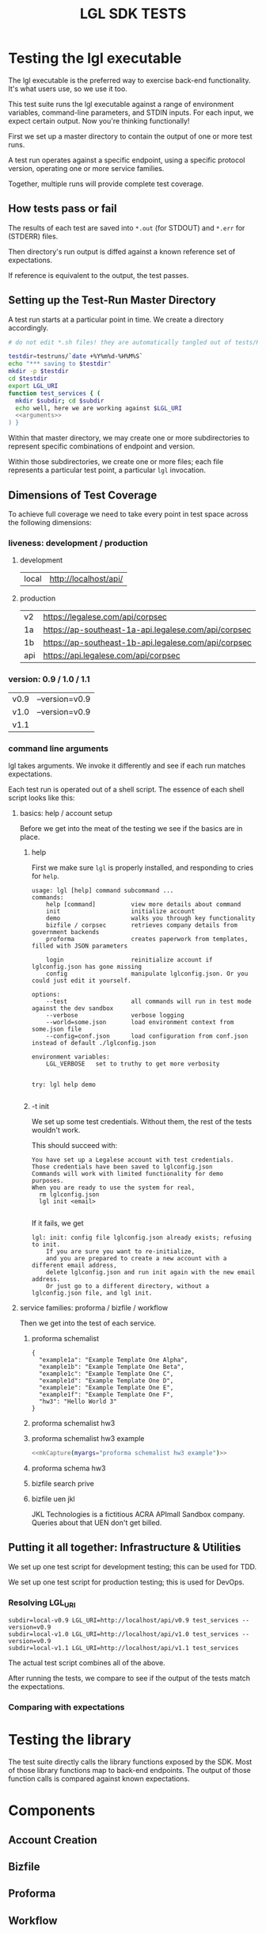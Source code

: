 #+TITLE: LGL SDK TESTS

* Testing the lgl executable

The lgl executable is the preferred way to exercise back-end functionality. It's what users use, so we use it too.

This test suite runs the lgl executable against a range of environment
variables, command-line parameters, and STDIN inputs. For each input,
we expect certain output. Now you're thinking functionally!

First we set up a master directory to contain the output of one or more test runs.

A test run operates against a specific endpoint, using a specific protocol version, operating one or more service families.

Together, multiple runs will provide complete test coverage.

** How tests pass or fail

The results of each test are saved into ~*.out~ (for STDOUT) and ~*.err~ for (STDERR) files.

Then directory's run output is diffed against a known reference set of expectations.

If reference is equivalent to the output, the test passes.

** Setting up the Test-Run Master Directory

A test run starts at a particular point in time. We create a directory accordingly.

#+NAME: lgltest-setup-common
#+BEGIN_SRC sh :eval no :noweb yes :noweb-sep ""
# do not edit *.sh files! they are automatically tangled out of tests/README.org with C-c C-v t

testdir=testruns/`date +%Y%m%d-%H%M%S`
echo "*** saving to $testdir"
mkdir -p $testdir
cd $testdir
export LGL_URI
function test_services { (
  mkdir $subdir; cd $subdir
  echo well, here we are working against $LGL_URI
  <<arguments>>
) }
#+END_SRC

Within that master directory, we may create one or more subdirectories to represent specific combinations of endpoint and version.

Within those subdirectories, we create one or more files; each file represents a particular test point, a particular ~lgl~ invocation.

** Dimensions of Test Coverage

To achieve full coverage we need to take every point in test space across the following dimensions:

*** liveness: development / production
:PROPERTIES:
:header-args: :noweb-ref liveness
:END:

**** development
#+NAME: liveness_development
| local | http://localhost/api/ |

**** production
#+NAME: liveness_production
| v2  | https://legalese.com/api/corpsec                     |
| 1a  | https://ap-southeast-1a-api.legalese.com/api/corpsec |
| 1b  | https://ap-southeast-1b-api.legalese.com/api/corpsec |
| api | https://api.legalese.com/api/corpsec                 |

*** version: 0.9 / 1.0 / 1.1

#+NAME: version
| v0.9 | --version=v0.9 |
| v1.0 | --version=v0.9 |
| v1.1 |                |

*** command line arguments
:PROPERTIES:
:header-args: :noweb-ref arguments
:END:

lgl takes arguments. We invoke it differently and see if each run matches expectations.

Each test run is operated out of a shell script. The essence of each shell script looks like this:

**** basics: help / account setup

Before we get into the meat of the testing we see if the basics are in place.

***** help

First we make sure ~lgl~ is properly installed, and responding to cries for ~help~.

#+BEGIN_SRC sh :noweb yes :exports results :results verbatim :tangle lgltests.sh :eval no :noweb-sep ""
<<mkCapture(myargs="help")>>
#+END_SRC

#+RESULTS:
#+begin_example
usage: lgl [help] command subcommand ...
commands:
    help [command]          view more details about command
    init                    initialize account
    demo                    walks you through key functionality
    bizfile / corpsec       retrieves company details from government backends
    proforma                creates paperwork from templates, filled with JSON parameters

    login                   reinitialize account if lglconfig.json has gone missing
    config                  manipulate lglconfig.json. Or you could just edit it yourself.

options:
    --test                  all commands will run in test mode against the dev sandbox
    --verbose               verbose logging
    --world=some.json       load environment context from some.json file
    --config=conf.json      load configuration from conf.json instead of default ./lglconfig.json

environment variables:
    LGL_VERBOSE   set to truthy to get more verbosity


try: lgl help demo

#+end_example

***** -t init

We set up some test credentials. Without them, the rest of the tests wouldn't work.

#+BEGIN_SRC sh :noweb yes :exports results :results verbatim :tangle lgltests.sh :eval no :noweb-sep ""
<<mkCapture(myargs="init -t")>>
#+END_SRC

This should succeed with:

#+RESULTS:
: You have set up a Legalese account with test credentials.
: Those credentials have been saved to lglconfig.json
: Commands will work with limited functionality for demo purposes.
: When you are ready to use the system for real,
:   rm lglconfig.json
:   lgl init <email>
: 

If it fails, we get

#+RESULTS:
: lgl: init: config file lglconfig.json already exists; refusing to init.
:     If you are sure you want to re-initialize,
:     and you are prepared to create a new account with a different email address,
:     delete lglconfig.json and run init again with the new email address.
:     Or just go to a different directory, without a lglconfig.json file, and lgl init.


**** service families: proforma / bizfile / workflow

Then we get into the test of each service.

***** proforma schemalist

#+BEGIN_SRC sh :noweb yes :exports results :results verbatim :tangle lgltests.sh :eval no :noweb-sep ""
<<mkCapture(myargs="proforma schemalist")>>
#+END_SRC

#+RESULTS: schemalist
: {
:   "example1a": "Example Template One Alpha",
:   "example1b": "Example Template One Beta",
:   "example1c": "Example Template One C",
:   "example1d": "Example Template One D",
:   "example1e": "Example Template One E",
:   "example1f": "Example Template One F",
:   "hw3": "Hello World 3"
: }

***** proforma schemalist hw3

#+NAME: capture schemalist hw3
#+BEGIN_SRC sh :noweb yes :exports results :results verbatim :tangle lgltests.sh :eval no :noweb-sep ""
<<mkCapture(myargs="proforma schemalist hw3")>>
#+END_SRC

#+RESULTS: capture schemalist hw3

***** proforma schemalist hw3 example

#+NAME: capture schemalist hw3 example
#+BEGIN_SRC sh :noweb yes :exports code :results verbatim :tangle lgltests.sh :eval no :noweb-sep ""
<<mkCapture(myargs="proforma schemalist hw3 example")>>
#+END_SRC

***** proforma schema hw3

#+NAME: capture schema_hw3
#+BEGIN_SRC sh :noweb yes :exports results :results verbatim :tangle lgltests.sh :eval no :noweb-sep ""
<<mkCapture(myargs="proforma schema hw3")>>
#+END_SRC

***** bizfile search prive

#+NAME: capture bizfile_search_sandbox
#+BEGIN_SRC sh :noweb yes :exports results :results verbatim :tangle lgltests.sh :eval no :noweb-sep ""
<<mkCapture(myargs="bizfile search prive")>>
#+END_SRC

***** bizfile uen jkl

JKL Technologies is a fictitious ACRA APImall Sandbox company. Queries about that UEN don't get billed.

#+NAME: capture bizfile_search_sandbox
#+BEGIN_SRC sh :noweb yes :exports results :results verbatim :tangle lgltests.sh :eval no :noweb-sep ""
<<mkCapture(myargs="bizfile uen 111111111M")>>
#+END_SRC
** Putting it all together: Infrastructure & Utilities

We set up one test script for development testing; this can be used for TDD.

We set up one test script for production testing; this is used for DevOps.

*** Resolving LGL_URI

#+NAME: range-liveness-version
#+BEGIN_SRC python :noweb yes :exports results :results output :var liveness=liveness_development :var version=version
import json
for l in liveness:
 for v in version:
  print("subdir=%s-%s LGL_URI=%s%s test_services %s" % (l[0], v[0], l[1], v[0], v[1]))
#+END_SRC

#+RESULTS: range-liveness-version
: subdir=local-v0.9 LGL_URI=http://localhost/api/v0.9 test_services --version=v0.9
: subdir=local-v1.0 LGL_URI=http://localhost/api/v1.0 test_services --version=v0.9
: subdir=local-v1.1 LGL_URI=http://localhost/api/v1.1 test_services 

#+NAME: test-prod
#+BEGIN_SRC sh  :shebang #!/bin/bash :noweb yes :tangle lgltest-prod.sh :exports results :results verbatim :eval no
<<lgltest-setup-common>>
# we test the production endpoints, across multiple versions
<<range-liveness-version(liveness=liveness_production)>>
#+END_SRC

#+NAME: test-dev
#+BEGIN_SRC sh  :shebang #!/bin/bash :noweb yes :tangle lgltest-dev.sh :exports results :results verbatim :eval no
<<lgltest-setup-common>>
# we test the development endpoints, across multiple versions
<<range-liveness-version(liveness=liveness_development)>>
#+END_SRC


#+NAME: lgl
#+BEGIN_SRC python :noweb yes :exports results :results output :var myargs="help" num=0
print('lgl %s 2>&1' % (myargs))
#+END_SRC

#+NAME: mkCapture
#+BEGIN_SRC python :noweb yes :exports results :results output :var myargs="noargs" num=0
dashed = myargs.replace(" ","-")
print('lgl $1 %s > %s.out 2> %s.err' % (myargs, dashed, dashed))
#+END_SRC

The actual test script combines all of the above.

After running the tests, we compare to see if the output of the tests match the expectations.
*** Comparing with expectations

* Testing the library

The test suite directly calls the library functions exposed by the SDK. Most of those library functions map to back-end endpoints. The output of those function calls is compared against known expectations.

* Components

** Account Creation

** Bizfile

** Proforma

** Workflow

** Payment

* Testing the endpoints

The server-side API endpoints are implicitly tested as part of the tests of the library and lgl executable.

In future, we could do curl-based testing if an independent channel of coverage is desired.

* Emacs Notes

we use org-mode babel to tangle and execute. ~C-c C-v t~ is the big one.

You want to turn off org-confirm-babel-evaluate and add Python to org-babel-load-languages.
